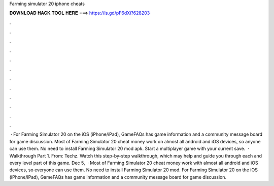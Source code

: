 Farming simulator 20 iphone cheats

𝐃𝐎𝐖𝐍𝐋𝐎𝐀𝐃 𝐇𝐀𝐂𝐊 𝐓𝐎𝐎𝐋 𝐇𝐄𝐑𝐄 ===> https://is.gd/pF6dXi?628203

.

.

.

.

.

.

.

.

.

.

.

.

 · For Farming Simulator 20 on the iOS (iPhone/iPad), GameFAQs has game information and a community message board for game discussion. Most of Farming Simulator 20 cheat money work on almost all android and iOS devices, so anyone can use them. No need to install Farming Simulator 20 mod apk. Start a multiplayer game with your current save.  · Walkthrough Part 1. From: Techz. Watch this step-by-step walkthrough, which may help and guide you through each and every level part of this game. Dec 5,   · Most of Farming Simulator 20 cheat money work with almost all android and iOS devices, so everyone can use them. No need to install Farming Simulator 20 mod. For Farming Simulator 20 on the iOS (iPhone/iPad), GameFAQs has game information and a community message board for game discussion.